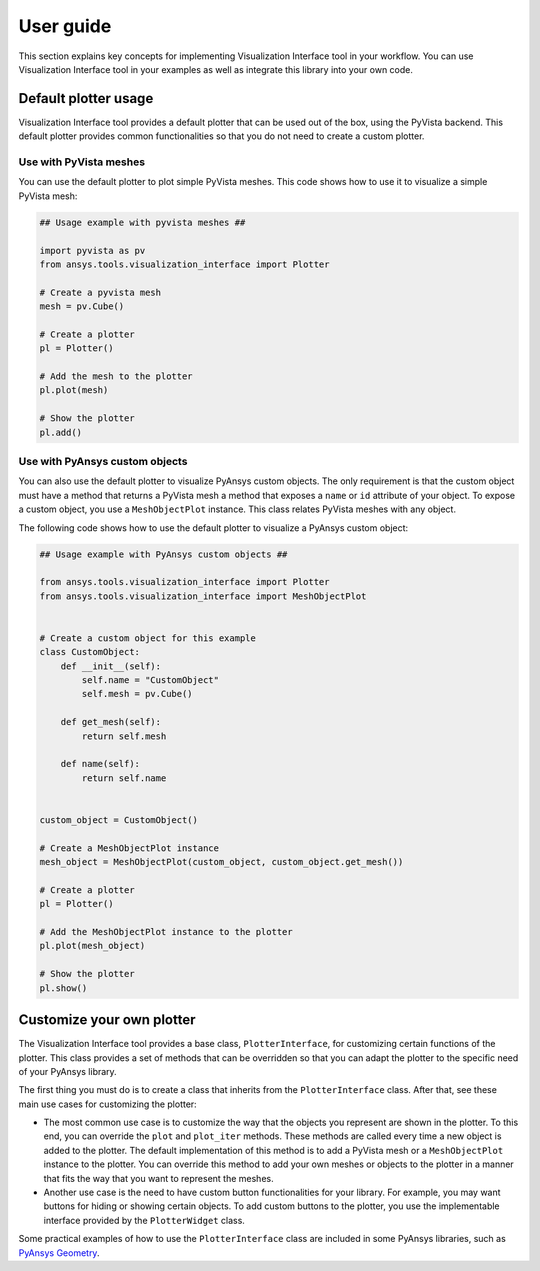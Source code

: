 .. _ref_user_guide:

==========
User guide
==========

This section explains key concepts for implementing Visualization Interface tool in your workflow.
You can use Visualization Interface tool in your examples as well as integrate this library into
your own code.

Default plotter usage
=====================

Visualization Interface tool provides a default plotter that can be used out of the box, using the PyVista backend. This default
plotter provides common functionalities so that you do not need to create a custom plotter.

Use with PyVista meshes
-----------------------

You can use the default plotter to plot simple PyVista meshes. This code shows how to
use it to visualize a simple PyVista mesh:

.. code:: python

    ## Usage example with pyvista meshes ##

    import pyvista as pv
    from ansys.tools.visualization_interface import Plotter

    # Create a pyvista mesh
    mesh = pv.Cube()

    # Create a plotter
    pl = Plotter()

    # Add the mesh to the plotter
    pl.plot(mesh)

    # Show the plotter
    pl.add()


Use with PyAnsys custom objects
-------------------------------

You can also use the default plotter to visualize PyAnsys custom objects. The only requirement is that the
custom object must have a method that returns a PyVista mesh a method that exposes a ``name`` or
``id`` attribute of your object. To expose a custom object, you use a ``MeshObjectPlot`` instance. This class
relates PyVista meshes with any object.

The following code shows how to use the default plotter to visualize a PyAnsys custom object:

.. code:: python

    ## Usage example with PyAnsys custom objects ##

    from ansys.tools.visualization_interface import Plotter
    from ansys.tools.visualization_interface import MeshObjectPlot


    # Create a custom object for this example
    class CustomObject:
        def __init__(self):
            self.name = "CustomObject"
            self.mesh = pv.Cube()

        def get_mesh(self):
            return self.mesh

        def name(self):
            return self.name


    custom_object = CustomObject()

    # Create a MeshObjectPlot instance
    mesh_object = MeshObjectPlot(custom_object, custom_object.get_mesh())

    # Create a plotter
    pl = Plotter()

    # Add the MeshObjectPlot instance to the plotter
    pl.plot(mesh_object)

    # Show the plotter
    pl.show()


Customize your own plotter
==========================

The Visualization Interface tool provides a base class, ``PlotterInterface``, for customizing certain functions
of the plotter. This class provides a set of methods that can be overridden so that you can adapt the
plotter to the specific need of your PyAnsys library.

The first thing you must do is to create a class that inherits from the ``PlotterInterface``
class. After that, see these main use cases for customizing the plotter:

* The most common use case is to customize the way that the objects you represent are shown in the plotter.
  To this end, you can override the ``plot`` and ``plot_iter`` methods. These methods are called every time
  a new object is added to the plotter. The default implementation of this method is to add a PyVista mesh
  or a  ``MeshObjectPlot`` instance to the plotter. You can override this method to add your own meshes or
  objects to the plotter in a manner that fits the way that you want to represent the meshes.

* Another use case is the need to have custom button functionalities for your library. For example, you may
  want buttons for hiding or showing certain objects. To add custom buttons to the plotter, you use the
  implementable interface provided by the ``PlotterWidget`` class.

Some practical examples of how to use the ``PlotterInterface`` class are included in some PyAnsys libraries,
such as `PyAnsys Geometry <https://github.com/ansys/pyansys-geometry/pull/959>`_.
